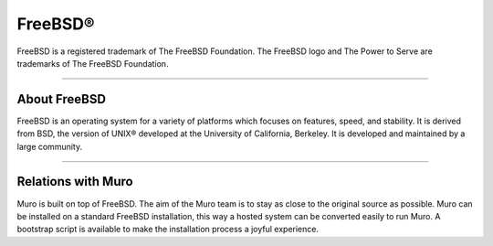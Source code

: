 ===========
FreeBSD®
===========
FreeBSD is a registered trademark of The FreeBSD Foundation. The FreeBSD logo
and The Power to Serve are trademarks of The FreeBSD Foundation.

.. image:: ./images/freebsd-logo-full.png

---------------------------

-------------
About FreeBSD
-------------

FreeBSD is an operating system for a variety of platforms which focuses on
features, speed, and stability. It is derived from BSD, the version of UNIX®
developed at the University of California, Berkeley. It is developed and
maintained by a large community.

----------------------------


-----------------------
Relations with Muro
-----------------------
Muro is built on top of FreeBSD. The aim of the Muro team is to stay as
close to the original source as possible. Muro can be installed on
a standard FreeBSD installation, this way a hosted system can be converted
easily to run Muro. A bootstrap script is available to make the installation
process a joyful experience.

.. Seealso::

  To convert your FreeBSD hosted installation to Muro, see the Muro
  bootstrap script on `Muro's update tools @ github <https://github.com/opnsense/update/>`__
